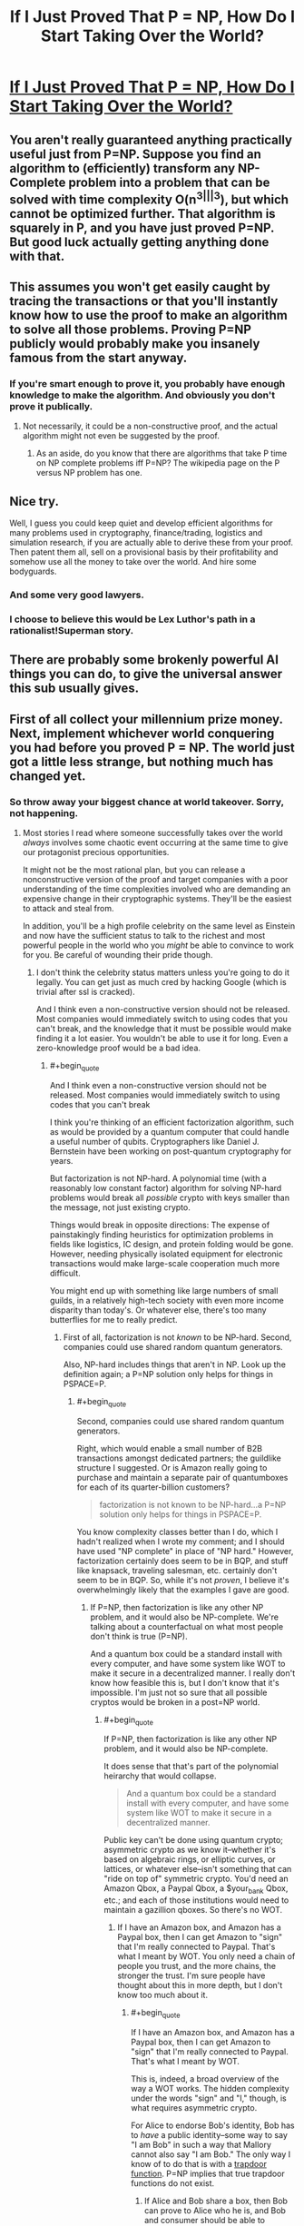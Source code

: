 #+TITLE: If I Just Proved That P = NP, How Do I Start Taking Over the World?

* [[https://www.quora.com/If-I-just-proved-that-P-NP-how-do-I-start-taking-over-the-world][If I Just Proved That P = NP, How Do I Start Taking Over the World?]]
:PROPERTIES:
:Author: itisike
:Score: 12
:DateUnix: 1422901101.0
:END:

** You aren't really guaranteed anything practically useful just from P=NP. Suppose you find an algorithm to (efficiently) transform any NP-Complete problem into a problem that can be solved with time complexity O(n^{3|||3}), but which cannot be optimized further. That algorithm is squarely in P, and you have just proved P=NP. But good luck actually getting anything done with that.
:PROPERTIES:
:Score: 10
:DateUnix: 1422911353.0
:END:


** This assumes you won't get easily caught by tracing the transactions or that you'll instantly know how to use the proof to make an algorithm to solve all those problems. Proving P=NP publicly would probably make you insanely famous from the start anyway.
:PROPERTIES:
:Score: 9
:DateUnix: 1422903123.0
:END:

*** If you're smart enough to prove it, you probably have enough knowledge to make the algorithm. And obviously you don't prove it publically.
:PROPERTIES:
:Author: itisike
:Score: 3
:DateUnix: 1422903331.0
:END:

**** Not necessarily, it could be a non-constructive proof, and the actual algorithm might not even be suggested by the proof.
:PROPERTIES:
:Author: CthulhuIsTheBestGod
:Score: 9
:DateUnix: 1422911476.0
:END:

***** As an aside, do you know that there are algorithms that take P time on NP complete problems iff P=NP? The wikipedia page on the P versus NP problem has one.
:PROPERTIES:
:Author: itisike
:Score: 1
:DateUnix: 1422911652.0
:END:


** Nice try.

Well, I guess you could keep quiet and develop efficient algorithms for many problems used in cryptography, finance/trading, logistics and simulation research, if you are actually able to derive these from your proof. Then patent them all, sell on a provisional basis by their profitability and somehow use all the money to take over the world. And hire some bodyguards.
:PROPERTIES:
:Author: Qwertzcrystal
:Score: 6
:DateUnix: 1422909109.0
:END:

*** And some very good lawyers.
:PROPERTIES:
:Author: MoralRelativity
:Score: 2
:DateUnix: 1422911191.0
:END:


*** I choose to believe this would be Lex Luthor's path in a rationalist!Superman story.
:PROPERTIES:
:Author: derefr
:Score: 2
:DateUnix: 1423065530.0
:END:


** There are probably some brokenly powerful AI things you can do, to give the universal answer this sub usually gives.
:PROPERTIES:
:Author: TimTravel
:Score: 3
:DateUnix: 1423075692.0
:END:


** First of all collect your millennium prize money. Next, implement whichever world conquering you had before you proved P = NP. The world just got a little less strange, but nothing much has changed yet.
:PROPERTIES:
:Author: Sparkwitch
:Score: 1
:DateUnix: 1422986616.0
:END:

*** So throw away your biggest chance at world takeover. Sorry, not happening.
:PROPERTIES:
:Author: itisike
:Score: 2
:DateUnix: 1422986786.0
:END:

**** Most stories I read where someone successfully takes over the world /always/ involves some chaotic event occurring at the same time to give our protagonist precious opportunities.

It might not be the most rational plan, but you can release a nonconstructive version of the proof and target companies with a poor understanding of the time complexities involved who are demanding an expensive change in their cryptographic systems. They'll be the easiest to attack and steal from.

In addition, you'll be a high profile celebrity on the same level as Einstein and now have the sufficient status to talk to the richest and most powerful people in the world who you /might/ be able to convince to work for you. Be careful of wounding their pride though.
:PROPERTIES:
:Author: xamueljones
:Score: 2
:DateUnix: 1422989873.0
:END:

***** I don't think the celebrity status matters unless you're going to do it legally. You can get just as much cred by hacking Google (which is trivial after ssl is cracked).

And I think even a non-constructive version should not be released. Most companies would immediately switch to using codes that you can't break, and the knowledge that it must be possible would make finding it a lot easier. You wouldn't be able to use it for long. Even a zero-knowledge proof would be a bad idea.
:PROPERTIES:
:Author: itisike
:Score: 2
:DateUnix: 1422990336.0
:END:

****** #+begin_quote
  And I think even a non-constructive version should not be released. Most companies would immediately switch to using codes that you can't break
#+end_quote

I think you're thinking of an efficient factorization algorithm, such as would be provided by a quantum computer that could handle a useful number of qubits. Cryptographers like Daniel J. Bernstein have been working on post-quantum cryptography for years.

But factorization is not NP-hard. A polynomial time (with a reasonably low constant factor) algorithm for solving NP-hard problems would break all /possible/ crypto with keys smaller than the message, not just existing crypto.

Things would break in opposite directions: The expense of painstakingly finding heuristics for optimization problems in fields like logistics, IC design, and protein folding would be gone. However, needing physically isolated equipment for electronic transactions would make large-scale cooperation much more difficult.

You might end up with something like large numbers of small guilds, in a relatively high-tech society with even more income disparity than today's. Or whatever else, there's too many butterflies for me to really predict.
:PROPERTIES:
:Author: khafra
:Score: 1
:DateUnix: 1423147309.0
:END:

******* First of all, factorization is not /known/ to be NP-hard. Second, companies could use shared random quantum generators.

Also, NP-hard includes things that aren't in NP. Look up the definition again; a P=NP solution only helps for things in PSPACE=P.
:PROPERTIES:
:Author: itisike
:Score: 2
:DateUnix: 1423147866.0
:END:

******** #+begin_quote
  Second, companies could use shared random quantum generators.
#+end_quote

Right, which would enable a small number of B2B transactions amongst dedicated partners; the guildlike structure I suggested. Or is Amazon really going to purchase and maintain a separate pair of quantumboxes for each of its quarter-billion customers?

#+begin_quote
  factorization is not known to be NP-hard...a P=NP solution only helps for things in PSPACE=P.
#+end_quote

You know complexity classes better than I do, which I hadn't realized when I wrote my comment; and I should have used "NP complete" in place of "NP hard." However, factorization certainly does seem to be in BQP, and stuff like knapsack, traveling salesman, etc. certainly don't seem to be in BQP. So, while it's not /proven/, I believe it's overwhelmingly likely that the examples I gave are good.
:PROPERTIES:
:Author: khafra
:Score: 1
:DateUnix: 1423151903.0
:END:

********* If P=NP, then factorization is like any other NP problem, and it would also be NP-complete. We're talking about a counterfactual on what most people don't think is true (P=NP).

And a quantum box could be a standard install with every computer, and have some system like WOT to make it secure in a decentralized manner. I really don't know how feasible this is, but I don't know that it's impossible. I'm just not so sure that all possible cryptos would be broken in a post=NP world.
:PROPERTIES:
:Author: itisike
:Score: 2
:DateUnix: 1423160477.0
:END:

********** #+begin_quote
  If P=NP, then factorization is like any other NP problem, and it would also be NP-complete.
#+end_quote

It does sense that that's part of the polynomial heirarchy that would collapse.

#+begin_quote
  And a quantum box could be a standard install with every computer, and have some system like WOT to make it secure in a decentralized manner.
#+end_quote

Public key can't be done using quantum crypto; asymmetric crypto as we know it--whether it's based on algebraic rings, or elliptic curves, or lattices, or whatever else--isn't something that can "ride on top of" symmetric crypto. You'd need an Amazon Qbox, a Paypal Qbox, a $your_bank Qbox, etc.; and each of those institutions would need to maintain a gazillion qboxes. So there's no WOT.
:PROPERTIES:
:Author: khafra
:Score: 1
:DateUnix: 1423162925.0
:END:

*********** If I have an Amazon box, and Amazon has a Paypal box, then I can get Amazon to "sign" that I'm really connected to Paypal. That's what I meant by WOT. You only need a chain of people you trust, and the more chains, the stronger the trust. I'm sure people have thought about this in more depth, but I don't know too much about it.
:PROPERTIES:
:Author: itisike
:Score: 1
:DateUnix: 1423163207.0
:END:

************ #+begin_quote
  If I have an Amazon box, and Amazon has a Paypal box, then I can get Amazon to "sign" that I'm really connected to Paypal. That's what I meant by WOT.
#+end_quote

This is, indeed, a broad overview of the way a WOT works. The hidden complexity under the words "sign" and "I," though, is what requires asymmetric crypto.

For Alice to endorse Bob's identity, Bob has to /have/ a public identity--some way to say "I am Bob" in such a way that Mallory cannot also say "I am Bob." The only way I know of to do that is with a [[http://en.wikipedia.org/wiki/Trapdoor_function][trapdoor function]]. P=NP implies that true trapdoor functions do not exist.
:PROPERTIES:
:Author: khafra
:Score: 2
:DateUnix: 1423164716.0
:END:

************* If Alice and Bob share a box, then Bob can prove to Alice who he is, and Bob and consumer should be able to generate a random single-use pad through Alice. The problem with this is that Alice has access to the message, while now (before P=NP is proven) she only has access to perform an MITM (and even that can only be done once if Bob's key is stored). This is basically what [[http://blog.computationalcomplexity.org/2010/08/cryptography-if-p-np.html]] says, which is sufficient to show your point here is wrong.

However, that problem I mentioned? Something along the lines of Bob and consumer each generating their own random pad, which Alice shares. Then they can securely communicate with each other through Alice (by sending all messages to Alice), and they /might/ be able to use that to generate a random pad which Alice doesn't share. I'm still thinking on that one. May be totally off.
:PROPERTIES:
:Author: itisike
:Score: 2
:DateUnix: 1423170687.0
:END:

************** I might be biased, but I wouldn't say I'm "wrong," exactly--a WOT is different from "unrestricted access to read and generate messages on behalf of whomever's identity you authenticate." All the tricks for generating a shared random pad not discoverable by the intermediary depend on P!=NP.

In a pragmatic sense, though, it's true that Bob and Amazon depending only on the good will and incorruptedness of Alice is a step up from no security at all, and from geometrically increasing hardware requirements.
:PROPERTIES:
:Author: khafra
:Score: 1
:DateUnix: 1423234397.0
:END:

*************** #+begin_quote
  For Alice to endorse Bob's identity, Bob has to have a public identity--some way to say "I am Bob" in such a way that Mallory cannot also say "I am Bob." The only way I know of to do that is with a trapdoor function . P=NP implies that true trapdoor functions do not exist.
#+end_quote

My point here was that the middleman can auth both users.

Anyway, I did some more research on my proposal above, and apparently it's [[https://crypto.stackexchange.com/questions/22783/can-you-exchange-a-shared-key-without-any-hardness-assumptions][not possible with only one middleman to communicate without the middleman having access]].

However, you /can/ do it with multiple middlemen, which could be different CAs. In our world, we already trust CAs not to mitm us. In my model, you could share an otp with someone you don't already have one with, by using middlemen who you do share otps with, and only someone with access to /all/ of the middlemens' otps can read your message.

See [[https://crypto.stackexchange.com/questions/22783/can-you-exchange-a-shared-key-without-any-hardness-assumptions#comment52841_22783][this comment of mine]].

That seems like a plausible way to communicate after P=NP.

Also, there's no need to use quantum; you just have random data shared from each CA. Quantum added security would only be if you set up new channels, but we want to work with legacy internet.
:PROPERTIES:
:Author: itisike
:Score: 2
:DateUnix: 1423236541.0
:END:


******** In fact, P=NP implies that factorization is NP-hard.
:PROPERTIES:
:Author: Uncaffeinated
:Score: 1
:DateUnix: 1424332401.0
:END:
